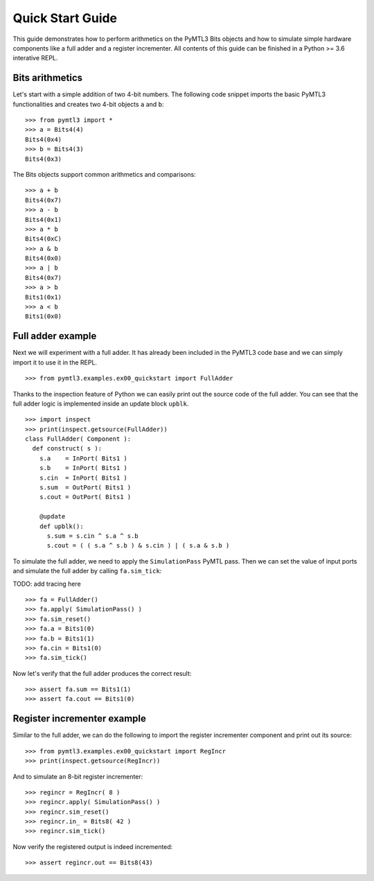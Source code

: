 .. Documentation pointing to quick start examples

Quick Start Guide
=================

This guide demonstrates how to perform arithmetics on the PyMTL3
Bits objects and how to simulate simple hardware components like
a full adder and a register incrementer. All contents of this
guide can be finished in a Python >= 3.6 interative REPL.

Bits arithmetics
----------------

Let's start with a simple addition of two 4-bit numbers. The
following code snippet imports the basic PyMTL3 functionalities
and creates two 4-bit objects ``a`` and ``b``:

.. highlight:: python

::

    >>> from pymtl3 import *
    >>> a = Bits4(4)
    Bits4(0x4)
    >>> b = Bits4(3)
    Bits4(0x3)

The Bits objects support common arithmetics and comparisons:

.. highlight:: python

::

    >>> a + b
    Bits4(0x7)
    >>> a - b
    Bits4(0x1)
    >>> a * b
    Bits4(0xC)
    >>> a & b
    Bits4(0x0)
    >>> a | b
    Bits4(0x7)
    >>> a > b
    Bits1(0x1)
    >>> a < b
    Bits1(0x0)

Full adder example
------------------

Next we will experiment with a full adder. It has already been
included in the PyMTL3 code base and we can simply import it
to use it in the REPL.

.. highlight:: python

::

    >>> from pymtl3.examples.ex00_quickstart import FullAdder

Thanks to the inspection feature of Python we can easily print
out the source code of the full adder. You can see that the
full adder logic is implemented inside an update block ``upblk``.

.. highlight:: python

::

    >>> import inspect
    >>> print(inspect.getsource(FullAdder))
    class FullAdder( Component ):
      def construct( s ):
        s.a    = InPort( Bits1 )
        s.b    = InPort( Bits1 )
        s.cin  = InPort( Bits1 )
        s.sum  = OutPort( Bits1 )
        s.cout = OutPort( Bits1 )

        @update
        def upblk():
          s.sum = s.cin ^ s.a ^ s.b
          s.cout = ( ( s.a ^ s.b ) & s.cin ) | ( s.a & s.b )

To simulate the full adder, we need to apply the ``SimulationPass``
PyMTL pass. Then we can set the value of input ports and simulate
the full adder by calling ``fa.sim_tick``:

TODO: add tracing here

.. highlight:: python

::

    >>> fa = FullAdder()
    >>> fa.apply( SimulationPass() )
    >>> fa.sim_reset()
    >>> fa.a = Bits1(0)
    >>> fa.b = Bits1(1)
    >>> fa.cin = Bits1(0)
    >>> fa.sim_tick()

Now let's verify that the full adder produces the correct result:

.. highlight:: python

::

    >>> assert fa.sum == Bits1(1)
    >>> assert fa.cout == Bits1(0)

Register incrementer example
----------------------------

Similar to the full adder, we can do the following to import the
register incrementer component and print out its source:

.. highlight:: python

::

    >>> from pymtl3.examples.ex00_quickstart import RegIncr
    >>> print(inspect.getsource(RegIncr))

And to simulate an 8-bit register incrementer:

.. highlight:: python

::

    >>> regincr = RegIncr( 8 )
    >>> regincr.apply( SimulationPass() )
    >>> regincr.sim_reset()
    >>> regincr.in_ = Bits8( 42 )
    >>> regincr.sim_tick()

Now verify the registered output is indeed incremented:

.. highlight:: python

::

    >>> assert regincr.out == Bits8(43)
